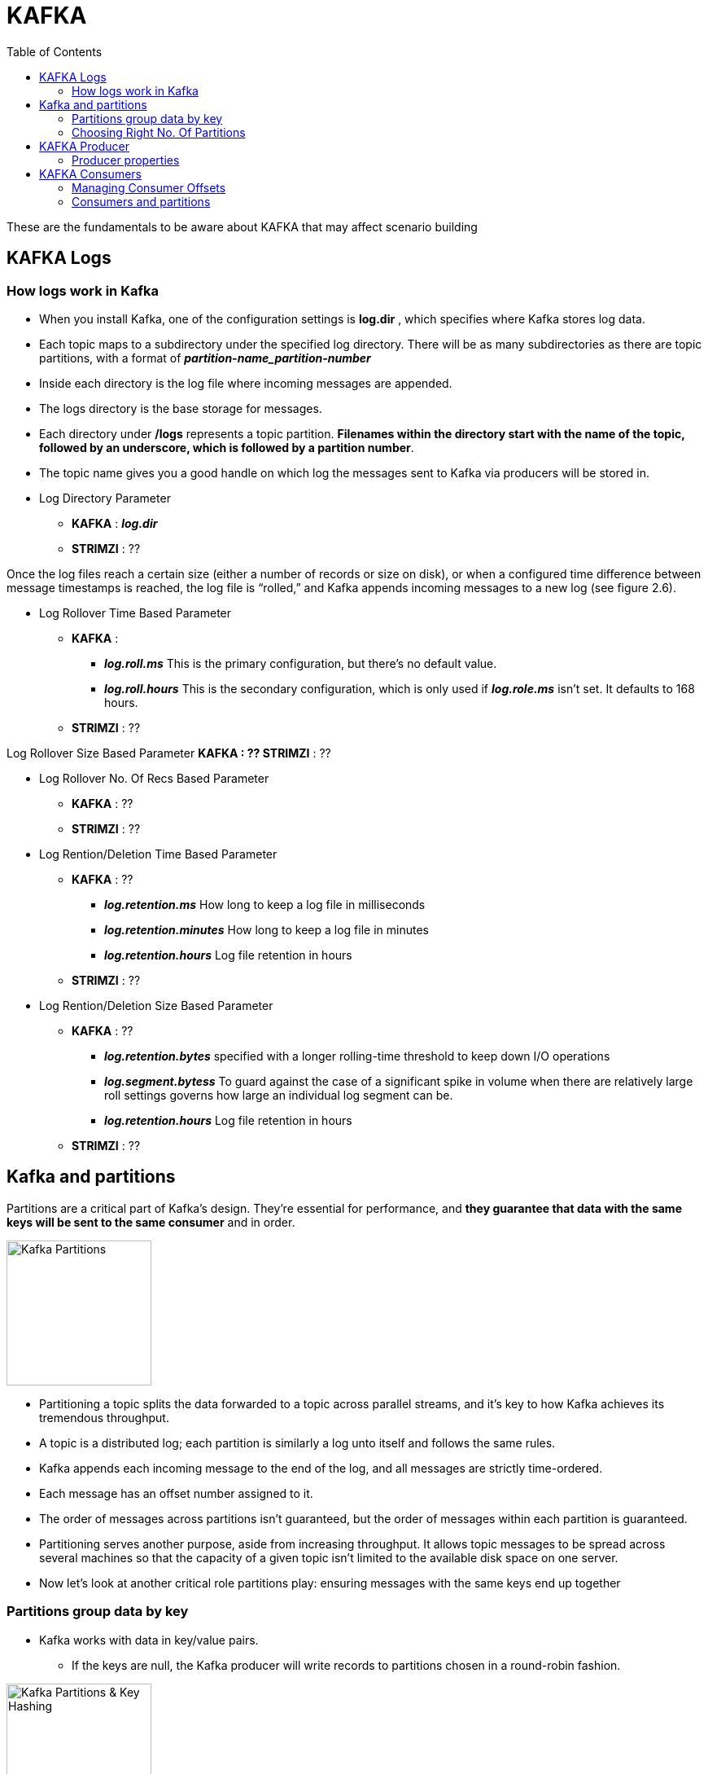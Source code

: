 = KAFKA
:toc:


These are the fundamentals to be aware about KAFKA that may affect scenario building


== KAFKA Logs

=== How logs work in Kafka

* When you install Kafka, one of the configuration settings is *log.dir* , which specifies where Kafka stores log data. 
* Each topic maps to a subdirectory under the specified log directory. There will be as many subdirectories as there are topic partitions, with a format of *_partition-name_partition-number_*
* Inside each directory is the log file where incoming messages are appended. 
* The logs directory is the base storage for messages. 
* Each directory under */logs* represents a topic partition. *Filenames within the directory start with the name of the topic, followed by an underscore, which is followed by a partition number*.
* The topic name gives you a good handle on which log the messages sent to Kafka via producers will be stored in. 


* Log Directory Parameter
** *KAFKA*   :  *_log.dir_*
** *STRIMZI* :  ??


Once the log files reach a certain size (either a number of records or size on disk), or when a configured time difference between message timestamps is reached, the log file is “rolled,” and Kafka appends incoming messages to a new log (see figure 2.6).

* Log Rollover Time Based Parameter
** *KAFKA*   :  
*** *_log.roll.ms_* 	This is the primary configuration, but there’s no default value.
*** *_log.roll.hours_* 	This is the secondary configuration, which is only used if *_log.role.ms_* isn’t set. It defaults to 168 hours.
** *STRIMZI* :  ??

Log Rollover Size Based Parameter
** *KAFKA*   :  ??
** *STRIMZI* :  ??

* Log Rollover No. Of Recs Based Parameter
** *KAFKA*   :  ??
** *STRIMZI* :  ??


* Log Rention/Deletion Time Based Parameter
** *KAFKA*   :  ??
*** *_log.retention.ms_* 	How long to keep a log file in milliseconds
*** *_log.retention.minutes_* 	How long to keep a log file in minutes
*** *_log.retention.hours_* 	Log file retention in hours
** *STRIMZI* :  ??

* Log Rention/Deletion Size Based Parameter
** *KAFKA*   :  ??
*** *_log.retention.bytes_* 	specified with a longer rolling-time threshold to keep down I/O operations
*** *_log.segment.bytess_* 	To guard against the case of a significant spike in volume when there are relatively large roll settings governs how large an individual log segment can be.
*** *_log.retention.hours_* 	Log file retention in hours
** *STRIMZI* :  ??


== Kafka and partitions

Partitions are a critical part of Kafka’s design. They’re essential for performance, and *they guarantee that data with the same keys will be sent to the same consumer* and in order. 

image:images/KAFKA-Topic-Partitions.png["Kafka Partitions",height=178] 

* Partitioning a topic splits the data forwarded to a topic across parallel streams, and it’s key to how Kafka achieves its tremendous throughput. 
* A topic is a distributed log; each partition is similarly a log unto itself and follows the same rules.
* Kafka appends each incoming message to the end of the log, and all messages are strictly time-ordered. 
* Each message has an offset number assigned to it. 
* The order of messages across partitions isn’t guaranteed, but the order of messages within each partition is guaranteed.
* Partitioning serves another purpose, aside from increasing throughput. It allows topic messages to be spread across several machines so that the capacity of a given topic isn’t limited to the available disk space on one server.
* Now let’s look at another critical role partitions play: ensuring messages with the same keys end up together

=== Partitions group data by key
* Kafka works with data in key/value pairs. 
** If the keys are null, the Kafka producer will write records to partitions chosen in a round-robin fashion. 

image:images/KAFKA-Key-Hash-For-Partition.png["Kafka Partitions & Key Hashing",height=178] 
foo” is sent to partition 0, and “bar” is sent to partition 1. You obtain the partition by hashing the bytes of the key, modulus the number of partitions.

** If the keys aren’t null, Kafka uses the following formula (shown in pseudocode) to determine which partition to send the key/value pair to:

[source, java]
----
HashCode.(key) % number of partitions
----

* By using a deterministic approach to select a partition, records with the same key will always be sent to the same partition and in order. 
* The *default partitioner uses this approach*; if you need a different strategy for selecting partitions, you can provide a custom partitioner.
* Specifying a *custom partitioner* Parameter (specify a different partitioner when configuring the Kafka producer)
** *KAFKA*   :  *partitioner.class=*com.custom.partitioner.PurchaseKeyPartitioner
** *STRIMZI* :  ??

=== Choosing Right No. Of Partitions

link:https://www.confluent.io/blog/how-to-choose-the-number-of-topicspartitions-in-a-kafka-cluster/[How to choose the number of topics/partitions in a Kafka cluster?]

* On *both the producer and the broker side*, writes to different partitions can be done fully in parallel. 
* On the *consumer side*, Kafka always gives a single partition’s data to one consumer thread. Thus, the degree of parallelism in the consumer (within a consumer group) is bounded by the number of partitions being consumed. Therefore, in general, the more partitions there are in a Kafka cluster, the higher the throughput one can achieve.

* A *rough formula* for picking the number of partitions is based on *throughput*. 
** Measure the throughout that you can achieve on a single partition for 
*** *production* (call it *p*) and 
*** *consumption* (call it *c*). 
*** and lets say your *target throughput* is *t*. 
Then you need to have at least 
[source, bash]
----
max(t/p, t/c) partitions
----

* per-partition throughput that one can achieve on the producer depends on configurations such as 
** the batching size, 
** compression codec, 
** type of acknowledgement, 
** replication factor, etc. , 

* producer batching size Parameter
** *KAFKA*   :  ??
** *STRIMZI* :  ??
* compression codec Parameter
** *KAFKA*   :  ??
** *STRIMZI* :  ??
* type of acknowledgement Parameter
** *KAFKA*   :  ??
** *STRIMZI* :  ??
* replication factor Parameter
** *KAFKA*   :  ??
** *STRIMZI* :  ??

* The *consumer throughput* is often application dependent since it corresponds to how fast the consumer logic can process each message. So, you really need to measure it.
* *Warning:* Although it’s possible to increase the number of partitions over time, one has to be careful if messages are produced with keys. When publishing a keyed message, Kafka deterministically maps the message to a partition based on the hash of the key. This provides a guarantee that messages with the same key are always routed to the same partition. This guarantee can be important for certain applications since messages within a partition are always delivered in order to the consumer. *If the number of partitions changes,* such a guarantee may no longer hold. To avoid this situation, a common practice is to over-partition a bit. Basically, you determine the number of partitions based on a future target throughput, say for one or two years later. Initially, you can just have a small Kafka cluster based on your current throughput. Over time, you can add more brokers to the cluster and proportionally move a subset of the existing partitions to the new brokers (which can be done online). This way, you can keep up with the throughput growth without breaking the semantics in the application when keys are used.

In addition to *throughput*, there are a few other factors that are worth considering when choosing the number of partitions. As you will see, in some cases, having too many partitions may also have negative impact.
1. More Partitions Requires More Open File Handles
2. More Partitions May Increase Unavailability
3. More Partitions May Increase End-to-end Latency
4. More Partitions May Require More Memory In the Client


== KAFKA Producer

SimpleProducer example
[source, java]
----
Properties properties = new Properties();
properties.put("bootstrap.servers", "localhost:9092");
properties.put("key.serializer", "org.apache.kafka.common.serialization.StringSerializer");
properties.put("value.serializer","org.apache.kafka.common.serialization.StringSerializer");
properties.put("acks", "1");
properties.put("retries", "3");
properties.put("compression.type", "snappy");
properties.put("partitioner.class",

PurchaseKeyPartitioner.class.getName());
PurchaseKey key = new PurchaseKey("12334568", new Date());
try(Producer<PurchaseKey, String> producer = new KafkaProducer<> (properties)) {
  ProducerRecord<PurchaseKey, String>
  record = new ProducerRecord<>("transactions", key, "{\"item\":\"book\",\"price\":10.99}");
  Callback callback = (metadata, exception) -> {
    if (exception != null) {
      System.out.println("Encountered exception "+ exception);
    } 
  };
  Future<RecordMetadata> sendFuture = producer.send(record, callback);
}
----

=== Producer properties
* *Bootstrap servers:* bootstrap.servers is a comma-separated list of host:port values. Eventually the producer will use all the brokers in the cluster; this list is used for initially connecting to the cluster.
* *Serialization:* *_key.serializer_* and *_value.serializer_* instruct Kafka how to convert the keys and values into byte arrays. Internally, Kafka uses byte arrays for keys and values, so you need to provide Kafka with the correct serializers to convert objects to byte arrays before them sending across the wire.
* *acks:*  acks specifies the minimum number of acknowledgments from a broker that the producer will wait for before considering a record send completed. Valid values for acks are all , 0 , and 1 . With a value of all , the producer will wait for a broker to receive confirmation that all followers have committed the record. When set to 1 , the broker writes the record to its log but doesn’t wait for any followers to acknowledge committing the record. A value of 0 means the producer won’t wait for any acknowledgments—this is mostly fire-and-forget.
* *Retries:* If sending a batch results in a failure, retries specifies the number of times to attempt to resend. If record order is important, you should consider setting *_max.in.flight.requests.per.connection_* to 1 to prevent the scenario of a second batch being sent successfully before a failed record being sent as the result a retry.
* *Compression type:* *_compression.type_* specifies what compression algorithm to apply, if any. If set, *_compression.type_* instructs the producer to compress a batch before sending. Note that it’s the entire batch that’s compressed, not individual records.
* *Partitioner class:* *_partitioner.class*_ specifies the name of the class implementing the Partitioner interface. The *_partitioner.class*_ is related to our earlier discussion of custom partitioners discussion in section 2.3.72.11.
For more information about producer configuration, see the Kafka documentation: http://kafka.apache.org/documentation/#producerconfigs .



== KAFKA Consumers


=== Managing Consumer Offsets
*_KafkaConsumer_* manages some state by periodically committing the offsets of messages consumed from Kafka. Offsets uniquely identify messages and represent the starting positions of messages in the log. 

* Consumers periodically need to commit the offsets of messages they have received. Committing an offset has two implications for a consumer: 
** Committing implies the consumer has fully processed the message.
** Committing also represents the starting point for that consumer in the case of failure or a restart.

If you have a new consumer instance or some failure has occurred, and the last committed offset isn’t available, where the consumer starts from will depend on your configuration:

* *_auto.offset.reset="earliest"_*	Messages will be retrieved starting at the earliest available offset. Any messages that haven’t yet been removed by the log-management process will be retrieved.
* *_auto.offset.reset="latest"_*	Messages will be retrieved from the latest offset, essentially only consuming messages from the point of joining the cluster.
* *_auto.offset.reset="none"_*		No reset strategy is specified. The broker throws an exception to the consumer

* Consumer Automatic offset commits
** *KAFKA*   :  
*** *_ enable.auto.commit_*	Automatic offset commits are enabled by default
*** *_auto.commit.interval.ms_*	This is a companion configuration option, which specifies how often the consumer will commit offsets (the default value is 5 seconds). If value it’s too small, it will increase network traffic; if it’s too large, it could result in the consumer receiving large amounts of repeated data in the event of a failure or restart.
** *STRIMZI* :  ??


=== Consumers and partitions

* You want multiple consumer instances *—one for each partition of a topic*.
* This consumer-per-partition pattern maximizes throughput, but *if you spread your consumers across multiple applications or machines, the total thread count across all instances shouldn’t exceed the total number of partitions in the topic*. 
* *Note:* A consumer can subscribe to an arbitrary number of topics.
* The leader broker assigns topic partitions to all available consumers with the same *_group.id_*. 
* The *_group.id_* is a configuration setting that identifies the consumer as belonging to a consumer group —that way, consumers don’t need to reside on the same machine. In fact, it’s probably preferable to have your consumers spread out across a few machines. That way, in the case of one machine failing, the leader broker can assign topic partitions to consumers on good machines.


ThreadedConsumerExample example
[source, java]
----
  public void startConsuming() {
    executorService = Executors.newFixedThreadPool(numberPartitions);
    Properties properties = getConsumerProps();
    for (int i = 0; i < numberPartitions; i++) {
      Runnable consumerThread = getConsumerThread(properties);
      executorService.submit(consumerThread);
    }
  }

  private Runnable getConsumerThread(Properties properties) {
    return () -> {
      Consumer<String, String> consumer = null;
      try {
        consumer = new KafkaConsumer<>(properties);
        consumer.subscribe(Collections.singletonList("test-topic"));
        while (!doneConsuming) {
          ConsumerRecords<String, String> records = consumer.poll(5000);
          for (ConsumerRecord<String, String> record : records) {
            String message = String.format("Consumed: key = %s value = %s with offset = %d partition = %d", record.key(), record.value(), record.offset(), record.partition());
            System.out.println(message);
          }
        }
      } catch (Exception e) {
          e.printStackTrace();
      } finally {
        if (consumer != null) {
          consumer.close();
        }
      }
    };
  }
----








